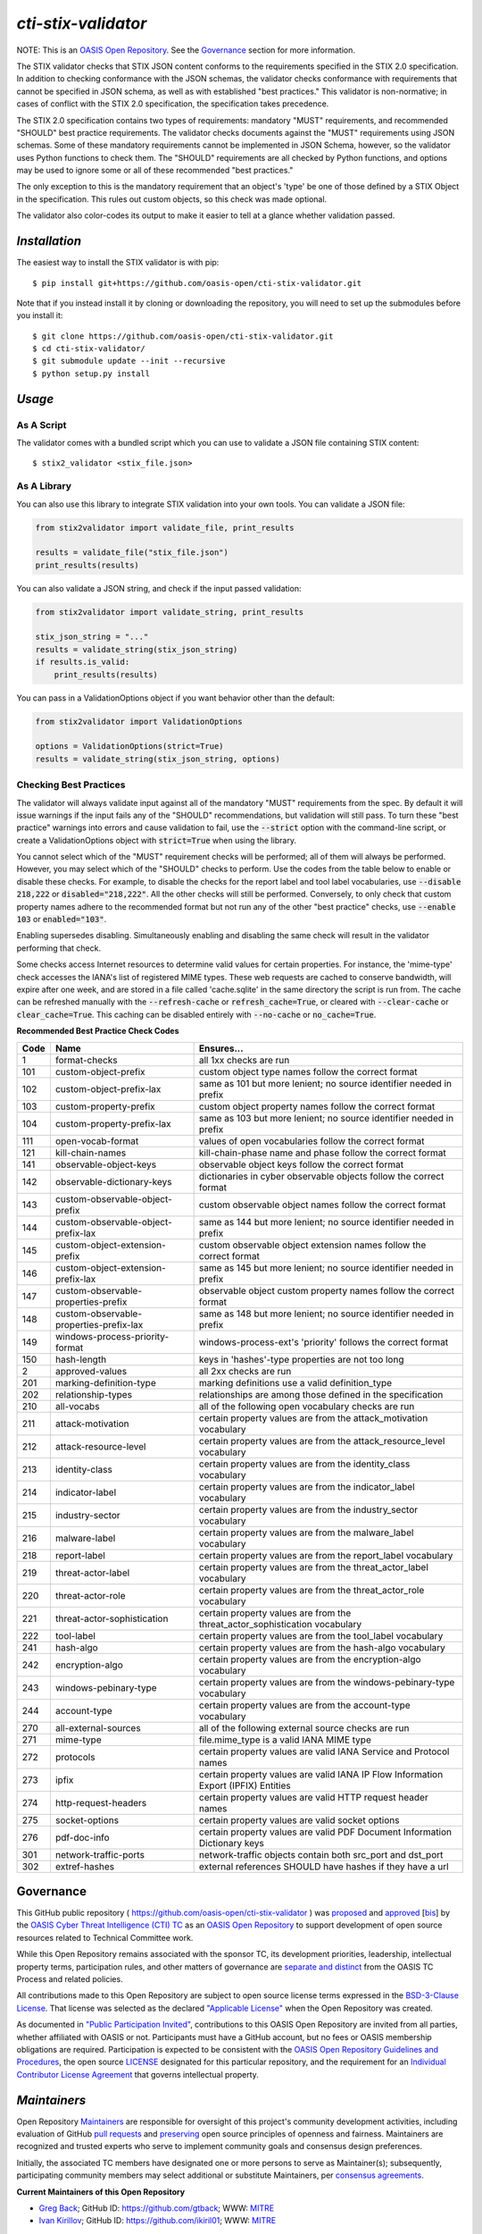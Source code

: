====================
`cti-stix-validator`
====================
NOTE: This is an `OASIS Open Repository <https://www.oasis-open.org/resources/open-repositories/>`_. See the `Governance`_ section for more information.

The STIX validator checks that STIX JSON content conforms to the requirements specified in the STIX 2.0 specification. In addition to checking conformance with the JSON schemas, the validator checks conformance with requirements that cannot be specified in JSON schema, as well as with established "best practices." This validator is non-normative; in cases of conflict with the STIX 2.0 specification, the specification takes precedence.

The STIX 2.0 specification contains two types of requirements: mandatory "MUST" requirements, and recommended "SHOULD" best practice requirements. The validator checks documents against the "MUST" requirements using JSON schemas. Some of these mandatory requirements cannot be implemented in JSON Schema, however, so the validator uses Python functions to check them. The "SHOULD" requirements are all checked by Python functions, and options may be used to ignore some or all of these recommended "best practices."

The only exception to this is the mandatory requirement that an object's 'type' be one of those defined by a STIX Object in the specification. This rules out custom objects, so this check was made optional.

The validator also color-codes its output to make it easier to tell at a glance whether validation passed.

.. _install:

`Installation`
==============

The easiest way to install the STIX validator is with pip:

::

  $ pip install git+https://github.com/oasis-open/cti-stix-validator.git

Note that if you instead install it by cloning or downloading the repository, you will need to set up the submodules before you install it:

::

  $ git clone https://github.com/oasis-open/cti-stix-validator.git
  $ cd cti-stix-validator/
  $ git submodule update --init --recursive
  $ python setup.py install

.. _usage:

`Usage`
=======

As A Script
-----------

The validator comes with a bundled script which you can use to validate a JSON file containing STIX content:

::

  $ stix2_validator <stix_file.json>

As A Library
------------

You can also use this library to integrate STIX validation into your own tools. You can validate a JSON file:

.. code:: python

  from stix2validator import validate_file, print_results

  results = validate_file("stix_file.json")
  print_results(results)

You can also validate a JSON string, and check if the input passed validation:

.. code:: python

  from stix2validator import validate_string, print_results

  stix_json_string = "..."
  results = validate_string(stix_json_string)
  if results.is_valid:
      print_results(results)

You can pass in a ValidationOptions object if you want behavior other than the default:

.. code:: python

  from stix2validator import ValidationOptions

  options = ValidationOptions(strict=True)
  results = validate_string(stix_json_string, options)

.. _options:

Checking Best Practices
-----------------------

The validator will always validate input against all of the mandatory "MUST" requirements from the spec. By default it will issue warnings if the input fails any of the "SHOULD" recommendations, but validation will still pass. To turn these "best practice" warnings into errors and cause validation to fail, use the :code:`--strict` option with the command-line script, or create a ValidationOptions object with :code:`strict=True` when using the library.

You cannot select which of the "MUST" requirement checks will be performed; all of them will always be performed. However, you may select which of the "SHOULD" checks to perform. Use the codes from the table below to enable or disable these checks. For example, to disable the checks for the report label and tool label vocabularies, use :code:`--disable 218,222` or :code:`disabled="218,222"`. All the other checks will still be performed. Conversely, to only check that custom property names adhere to the recommended format but not run any of the other "best practice" checks, use :code:`--enable 103` or :code:`enabled="103"`.

Enabling supersedes disabling. Simultaneously enabling and disabling the same check will result in the validator performing that check.

Some checks access Internet resources to determine valid values for certain properties. For instance, the 'mime-type' check accesses the IANA's list of registered MIME types. These web requests are cached to conserve bandwidth, will expire after one week, and are stored in a file called 'cache.sqlite' in the same directory the script is run from. The cache can be refreshed manually with the :code:`--refresh-cache` or :code:`refresh_cache=True`, or cleared with :code:`--clear-cache` or :code:`clear_cache=True`. This caching can be disabled entirely with :code:`--no-cache` or :code:`no_cache=True`.

**Recommended Best Practice Check Codes**

+--------+-----------------------------+----------------------------------------+
|**Code**|**Name**                     |**Ensures...**                          |
+--------+-----------------------------+----------------------------------------+
|   1    | format-checks               | all 1xx checks are run                 |
+--------+-----------------------------+----------------------------------------+
|  101   | custom-object-prefix        | custom object type names follow the    |
|        |                             | correct format                         |
+--------+-----------------------------+----------------------------------------+
|  102   | custom-object-prefix-lax    | same as 101 but more lenient; no       |
|        |                             | source identifier needed in prefix     |
+--------+-----------------------------+----------------------------------------+
|  103   | custom-property-prefix      | custom object property names follow    |
|        |                             | the correct format                     |
+--------+-----------------------------+----------------------------------------+
|  104   | custom-property-prefix-lax  | same as 103 but more lenient; no       |
|        |                             | source identifier needed in prefix     |
+--------+-----------------------------+----------------------------------------+
|  111   | open-vocab-format           | values of open vocabularies follow the |
|        |                             | correct format                         |
+--------+-----------------------------+----------------------------------------+
|  121   | kill-chain-names            | kill-chain-phase name and phase follow |
|        |                             | the correct format                     |
+--------+-----------------------------+----------------------------------------+
|  141   | observable-object-keys      | observable object keys follow the      |
|        |                             | correct format                         |
+--------+-----------------------------+----------------------------------------+
|  142   | observable-dictionary-keys  | dictionaries in cyber observable       |
|        |                             | objects follow the correct format      |
+--------+-----------------------------+----------------------------------------+
|  143   | custom-observable-object-\  | custom observable object names follow  |
|        | prefix                      | the correct format                     |
+--------+-----------------------------+----------------------------------------+
|  144   | custom-observable-object-\  | same as 144 but more lenient; no       |
|        | prefix-lax                  | source identifier needed in prefix     |
+--------+-----------------------------+----------------------------------------+
|  145   | custom-object-extension-\   | custom observable object extension     |
|        | prefix                      | names follow the correct format        |
+--------+-----------------------------+----------------------------------------+
|  146   | custom-object-extension-\   | same as 145 but more lenient; no       |
|        | prefix-lax                  | source identifier needed in prefix     |
+--------+-----------------------------+----------------------------------------+
|  147   | custom-observable-\         | observable object custom property      |
|        | properties-prefix           | names follow the correct format        |
+--------+-----------------------------+----------------------------------------+
|  148   | custom-observable-\         | same as 148 but more lenient; no       |
|        | properties-prefix-lax       | source identifier needed in prefix     |
+--------+-----------------------------+----------------------------------------+
|  149   | windows-process-priority-\  | windows-process-ext's 'priority'       |
|        | format                      | follows the correct format             |
+--------+-----------------------------+----------------------------------------+
|  150   | hash-length                 | keys in 'hashes'-type properties are   |
|        |                             | not too long                           |
+--------+-----------------------------+----------------------------------------+
|   2    | approved-values             | all 2xx checks are run                 |
+--------+-----------------------------+----------------------------------------+
|  201   | marking-definition-type     | marking definitions use a valid        |
|        |                             | definition_type                        |
+--------+-----------------------------+----------------------------------------+
|  202   | relationship-types          | relationships are among those defined  |
|        |                             | in the specification                   |
+--------+-----------------------------+----------------------------------------+
|  210   | all-vocabs                  | all of the following open vocabulary   |
|        |                             | checks are run                         |
+--------+-----------------------------+----------------------------------------+
|  211   | attack-motivation           | certain property values are from the   |
|        |                             | attack_motivation vocabulary           |
+--------+-----------------------------+----------------------------------------+
|  212   | attack-resource-level       | certain property values are from the   |
|        |                             | attack_resource_level vocabulary       |
+--------+-----------------------------+----------------------------------------+
|  213   | identity-class              | certain property values are from the   |
|        |                             | identity_class vocabulary              |
+--------+-----------------------------+----------------------------------------+
|  214   | indicator-label             | certain property values are from the   |
|        |                             | indicator_label vocabulary             |
+--------+-----------------------------+----------------------------------------+
|  215   | industry-sector             | certain property values are from the   |
|        |                             | industry_sector vocabulary             |
+--------+-----------------------------+----------------------------------------+
|  216   | malware-label               | certain property values are from the   |
|        |                             | malware_label vocabulary               |
+--------+-----------------------------+----------------------------------------+
|  218   | report-label                | certain property values are from the   |
|        |                             | report_label vocabulary                |
+--------+-----------------------------+----------------------------------------+
|  219   | threat-actor-label          | certain property values are from the   |
|        |                             | threat_actor_label vocabulary          |
+--------+-----------------------------+----------------------------------------+
|  220   | threat-actor-role           | certain property values are from the   |
|        |                             | threat_actor_role vocabulary           |
+--------+-----------------------------+----------------------------------------+
|  221   | threat-actor-sophistication | certain property values are from the   |
|        |                             | threat_actor_sophistication vocabulary |
+--------+-----------------------------+----------------------------------------+
|  222   | tool-label                  | certain property values are from the   |
|        |                             | tool_label vocabulary                  |
+--------+-----------------------------+----------------------------------------+
|  241   | hash-algo                   | certain property values are from the   |
|        |                             | hash-algo vocabulary                   |
+--------+-----------------------------+----------------------------------------+
|  242   | encryption-algo             | certain property values are from the   |
|        |                             | encryption-algo vocabulary             |
+--------+-----------------------------+----------------------------------------+
|  243   | windows-pebinary-type       | certain property values are from the   |
|        |                             | windows-pebinary-type vocabulary       |
+--------+-----------------------------+----------------------------------------+
|  244   | account-type                | certain property values are from the   |
|        |                             | account-type vocabulary                |
+--------+-----------------------------+----------------------------------------+
|  270   | all-external-sources        | all of the following external source   |
|        |                             | checks are run                         |
+--------+-----------------------------+----------------------------------------+
|  271   | mime-type                   | file.mime_type is a valid IANA MIME    |
|        |                             | type                                   |
+--------+-----------------------------+----------------------------------------+
|  272   | protocols                   | certain property values are valid IANA |
|        |                             | Service and Protocol names             |
+--------+-----------------------------+----------------------------------------+
|  273   | ipfix                       | certain property values are valid IANA |
|        |                             | IP Flow Information Export (IPFIX)     |
|        |                             | Entities                               |
+--------+-----------------------------+----------------------------------------+
|  274   | http-request-headers        | certain property values are valid HTTP |
|        |                             | request header names                   |
+--------+-----------------------------+----------------------------------------+
|  275   | socket-options              | certain property values are valid      |
|        |                             | socket options                         |
+--------+-----------------------------+----------------------------------------+
|  276   | pdf-doc-info                | certain property values are valid PDF  |
|        |                             | Document Information Dictionary keys   |
+--------+-----------------------------+----------------------------------------+
|  301   | network-traffic-ports       | network-traffic objects contain both   |
|        |                             | src_port and dst_port                  |
+--------+-----------------------------+----------------------------------------+
|  302   | extref-hashes               | external references SHOULD have hashes |
|        |                             | if they have a url                     |
+--------+-----------------------------+----------------------------------------+

Governance
==========

This GitHub public repository ( `https://github.com/oasis-open/cti-stix-validator <https://github.com/oasis-open/cti-stix-validator>`_ ) was `proposed <https://lists.oasis-open.org/archives/cti/201609/msg00001.html>`_ and `approved <https://www.oasis-open.org/committees/ballot.php?id=2971>`_ [`bis <https://issues.oasis-open.org/browse/TCADMIN-2434>`_] by the `OASIS Cyber Threat Intelligence (CTI) TC <https://www.oasis-open.org/committees/cti/>`_ as an `OASIS Open Repository <https://www.oasis-open.org/resources/open-repositories/>`_ to support development of open source resources related to Technical Committee work.

While this Open Repository remains associated with the sponsor TC, its development priorities, leadership, intellectual property terms, participation rules, and other matters of governance are `separate and distinct <https://github.com/oasis-open/cti-stix-validator/blob/master/CONTRIBUTING.md#governance-distinct-from-oasis-tc-process>`_ from the OASIS TC Process and related policies.

All contributions made to this Open Repository are subject to open source license terms expressed in the `BSD-3-Clause License <https://www.oasis-open.org/sites/www.oasis-open.org/files/BSD-3-Clause.txt>`_. That license was selected as the declared `"Applicable License" <https://www.oasis-open.org/resources/open-repositories/licenses>`_ when the Open Repository was created.

As documented in `"Public Participation Invited" <https://github.com/oasis-open/cti-stix-validator/blob/master/CONTRIBUTING.md#public-participation-invited>`_, contributions to this OASIS Open Repository are invited from all parties, whether affiliated with OASIS or not. Participants must have a GitHub account, but no fees or OASIS membership obligations are required. Participation is expected to be consistent with the `OASIS Open Repository Guidelines and Procedures <https://www.oasis-open.org/policies-guidelines/open-repositories>`_, the open source `LICENSE <https://github.com/oasis-open/cti-stix-validator/blob/master/LICENSE>`_ designated for this particular repository, and the requirement for an `Individual Contributor License Agreement <https://www.oasis-open.org/resources/open-repositories/cla/individual-cla>`_ that governs intellectual property.

.. _maintainers:

`Maintainers`
=============
Open Repository `Maintainers <https://www.oasis-open.org/resources/open-repositories/maintainers-guide>`__ are responsible for oversight of this project's community development activities, including evaluation of GitHub `pull requests <https://github.com/oasis-open/cti-stix-validator/blob/master/CONTRIBUTING.md#fork-and-pull-collaboration-model>`_ and `preserving <https://www.oasis-open.org/policies-guidelines/open-repositories#repositoryManagement>`_ open source principles of openness and fairness. Maintainers are recognized and trusted experts who serve to implement community goals and consensus design preferences.

Initially, the associated TC members have designated one or more persons to serve as Maintainer(s); subsequently, participating community members may select additional or substitute Maintainers, per `consensus agreements <https://www.oasis-open.org/resources/open-repositories/maintainers-guide#additionalMaintainers>`_.

.. _currentMaintainers:

**Current Maintainers of this Open Repository**

.. Initial Maintainers: Greg Back & Ivan Kirillov

*  `Greg Back <mailto:gback@mitre.org>`_; GitHub ID: `https://github.com/gtback <https://github.com/gtback>`_; WWW: `MITRE <https://www.mitre.org>`__
*  `Ivan Kirillov <mailto:ikirillov@mitre.org>`_; GitHub ID: `https://github.com/ikiril01 <https://github.com/ikiril01>`_; WWW: `MITRE <https://www.mitre.org>`__

.. _aboutOpenRepos:

`About OASIS Open Repositories`
===============================
*  `Open Repositories: Overview and Resources <https://www.oasis-open.org/resources/open-repositories/>`_
*  `Frequently Asked Questions <https://www.oasis-open.org/resources/open-repositories/faq>`_
*  `Open Source Licenses <https://www.oasis-open.org/resources/open-repositories/licenses>`_
*  `Contributor License Agreements (CLAs) <https://www.oasis-open.org/resources/open-repositories/cla>`_
*  `Maintainers' Guidelines and Agreement <https://www.oasis-open.org/resources/open-repositories/maintainers-guide>`__

.. _feedback:

`Feedback`
==========
Questions or comments about this Open Repository's activities should be composed as GitHub issues or comments. If use of an issue/comment is not possible or appropriate, questions may be directed by email to the Maintainer(s) `listed above <#currentmaintainers>`_. Please send general questions about Open Repository participation to OASIS Staff at `repository-admin@oasis-open.org <mailto:repository-admin@oasis-open.org>`_ and any specific CLA-related questions to `repository-cla@oasis-open.org <mailto:repository-cla@oasis-open.org>`_.
